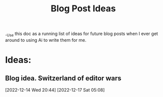 #+title:  Blog Post Ideas

_-Use this doc as a running list of ideas  for future blog posts when I ever get around to using Ai to write them for me.


* Ideas:
** Blog idea.  Switzerland of editor wars 
[2022-12-14 Wed 20:44]
[2022-12-17 Sat 05:08]

